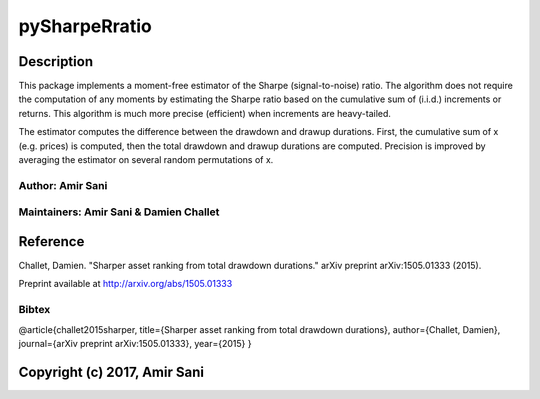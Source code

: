 pySharpeRratio
==============

Description
-----------

This package implements a moment-free estimator of the Sharpe
(signal-to-noise) ratio. The algorithm does not require the computation
of any moments by estimating the Sharpe ratio based on the cumulative
sum of (i.i.d.) increments or returns. This algorithm is much more
precise (efficient) when increments are heavy-tailed.

The estimator computes the difference between the drawdown and drawup
durations. First, the cumulative sum of x (e.g. prices) is computed,
then the total drawdown and drawup durations are computed. Precision is
improved by averaging the estimator on several random permutations of x.

Author: Amir Sani
~~~~~~~~~~~~~~~~~~~~~~~~~~~~~~

Maintainers: Amir Sani & Damien Challet
~~~~~~~~~~~~~~~~~~~~~~~~~~~~~~

Reference
---------
Challet, Damien. "Sharper asset ranking from total drawdown durations."
arXiv preprint arXiv:1505.01333 (2015).

Preprint available at http://arxiv.org/abs/1505.01333

Bibtex
~~~~~~
@article{challet2015sharper, title={Sharper asset ranking from total
drawdown durations}, author={Challet, Damien}, journal={arXiv preprint
arXiv:1505.01333}, year={2015} }

Copyright (c) 2017, Amir Sani
-----------------------------
